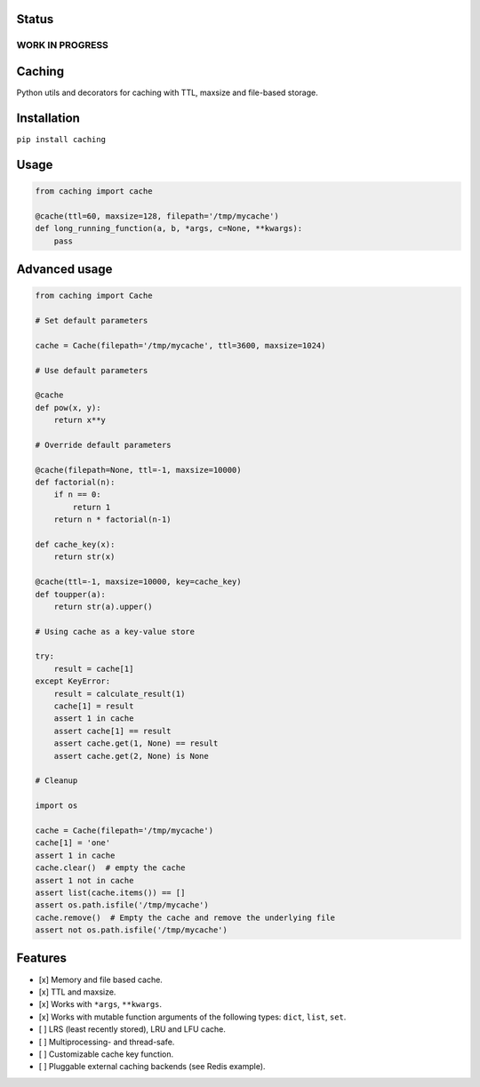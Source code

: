 Status
======

WORK IN PROGRESS
----------------

Caching
=======

|Build Status| |Coverage Status| |Python Versions|

Python utils and decorators for cаching with TTL, maxsize and file-based storage.

Installation
============

``pip install caching``

Usage
=====

.. code:: python

    from caching import cache

    @cache(ttl=60, maxsize=128, filepath='/tmp/mycache')
    def long_running_function(a, b, *args, c=None, **kwargs):
        pass

Advanced usage
==============

.. code:: python

    from caching import Cache

    # Set default parameters

    cache = Cache(filepath='/tmp/mycache', ttl=3600, maxsize=1024)

    # Use default parameters

    @cache
    def pow(x, y):
        return x**y

    # Override default parameters

    @cache(filepath=None, ttl=-1, maxsize=10000)
    def factorial(n):
        if n == 0:
            return 1
        return n * factorial(n-1)

    def cache_key(x):
        return str(x)

    @cache(ttl=-1, maxsize=10000, key=cache_key)
    def toupper(a):
        return str(a).upper()

    # Using cache as a key-value store

    try:
        result = cache[1]
    except KeyError:
        result = calculate_result(1)
        cache[1] = result
        assert 1 in cache
        assert cache[1] == result
        assert cache.get(1, None) == result
        assert cache.get(2, None) is None

    # Cleanup

    import os

    cache = Cache(filepath='/tmp/mycache')
    cache[1] = 'one'
    assert 1 in cache
    cache.clear()  # empty the cache
    assert 1 not in cache
    assert list(cache.items()) == []
    assert os.path.isfile('/tmp/mycache')
    cache.remove()  # Empty the cache and remove the underlying file
    assert not os.path.isfile('/tmp/mycache')

Features
========

-  [x] Memory and file based cache.
-  [x] TTL and maxsize.
-  [x] Works with ``*args``, ``**kwargs``.
-  [x] Works with mutable function arguments of the following types: ``dict``, ``list``, ``set``.
-  [ ] LRS (least recently stored), LRU and LFU cache.
-  [ ] Multiprocessing- and thread-safe.
-  [ ] Customizable cache key function.
-  [ ] Pluggable external caching backends (see Redis example).

.. |Build Status| image:: https://travis-ci.org/bofm/python-caching.svg?branch=master
   :target: https://travis-ci.org/bofm/python-caching
.. |Coverage Status| image:: https://coveralls.io/repos/github/bofm/python-caching/badge.svg
   :target: https://coveralls.io/github/bofm/python-caching
.. |Python Versions| image:: https://img.shields.io/pypi/pyversions/caching.svg
   :target: https://pypi.python.org/pypi/caching
